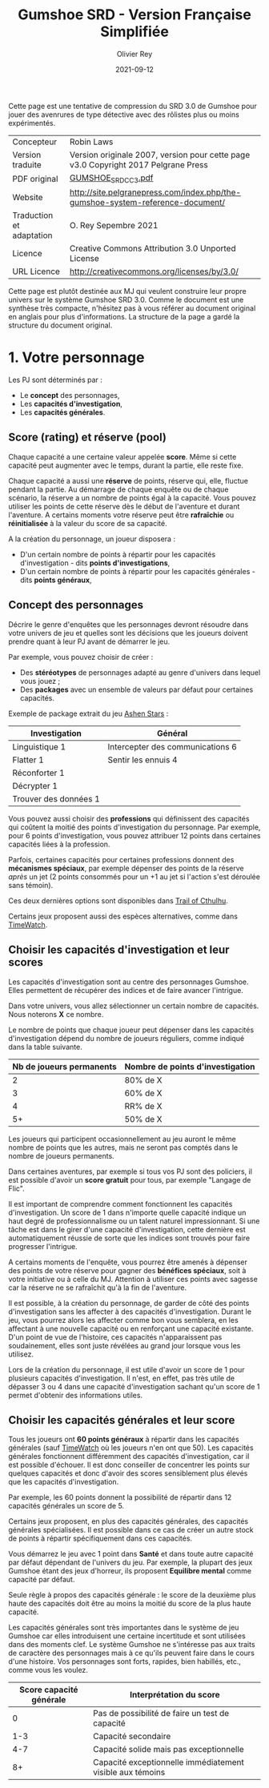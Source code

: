#+TITLE: Gumshoe SRD - Version Française Simplifiée
#+AUTHOR: Olivier Rey
#+DATE: 2021-09-12
#+STARTUP: overview

[[file:logo.png]]

[[file:CC3UL.png]]

Cette page est une tentative de compression du SRD 3.0 de Gumshoe pour jouer des avenrures de type détective avec des rôlistes plus ou moins expérimentés.

#+ATTR_HTML: :border 2 :rules all :frame border
| Concepteur               | Robin Laws                                                                         |
| Version traduite         | Version originale 2007, version pour cette page v3.0 Copyright 2017 Pelgrane Press |
| PDF original             | [[https://github.com/orey/jdr/blob/master/Gumshoe-fr/GUMSHOE_SRD_CC_3.pdf][GUMSHOE_SRD_CC_3.pdf]]                                                               |
| Website                  | [[http://site.pelgranepress.com/index.php/the-gumshoe-system-reference-document/][http://site.pelgranepress.com/index.php/the-gumshoe-system-reference-document/]]     |
| Traduction et adaptation | O. Rey Sepembre 2021                                                               |
| Licence                  | Creative Commons Attribution 3.0 Unported License                                  |
| URL Licence              | http://creativecommons.org/licenses/by/3.0/                                        |

Cette page est plutôt destinée aux MJ qui veulent construire leur propre univers sur le système Gumshoe SRD 3.0. Comme le document est une synthèse très compacte, n'hésitez pas à vous référer au document original en anglais pour plus d'informations. La structure de la page a gardé la structure du document original.


* 1. Votre personnage

Les PJ sont déterminés par :
- Le **concept** des personnages,
- Les **capacités d'investigation**,
- Les **capacités générales**.

** Score (rating) et réserve (pool)

Chaque capacité a une certaine valeur appelée **score**. Même si cette capacité peut augmenter avec le temps, durant la partie, elle reste fixe.

Chaque capacité a aussi une **réserve** de points, réserve qui, elle, fluctue pendant la partie. Au démarrage de chaque enquête ou de chaque scénario, la réserve a un nombre de points égal à la capacité. Vous pouvez utiliser les points de cette réserve dès le début de l'aventure et durant l'aventure. A certains moments votre réserve peut être **rafraîchie** ou **réinitialisée** à la valeur du score de sa capacité.

A la création du personnage, un joueur disposera :
- D'un certain nombre de points à répartir pour les capacités d'investigation - dits **points d'investigations**,
- D'un certain nombre de points à répartir pour les capacités générales - dits **points généraux**,

** Concept des personnages

Décrire le genre d'enquêtes que les personnages devront résoudre dans votre univers de jeu et quelles sont les décisions que les joueurs doivent prendre quant à leur PJ avant de démarrer le jeu.

Par exemple, vous pouvez choisir de créer :
- Des **stéréotypes** de personnages adapté au genre d'univers dans lequel vous jouez ;
- Des **packages** avec un ensemble de valeurs par défaut pour certaines capacités.

Exemple de package extrait du jeu [[https://site.pelgranepress.com/index.php/ashen-stars/][Ashen Stars]] :

#+ATTR_HTML: :border 2 :rules all :frame border
| Investigation         | Général                          |
|-----------------------+----------------------------------|
| Linguistique 1        | Intercepter des communications 6 |
| Flatter 1             | Sentir les ennuis 4              |
| Réconforter 1         |                                  |
| Décrypter 1           |                                  |
| Trouver des données 1 |                                  |

Vous pouvez aussi choisir des **professions** qui définissent des capacités qui coûtent la moitié des points d'investigation du personnage. Par exemple, pour 6 points d'investigation, vous pouvez attribuer 12 points dans certaines capacités liées à la profession.

Parfois, certaines capacités pour certaines professions donnent des **mécanismes spéciaux**, par exemple dépenser des points de la réserve /après/ un jet (2 points consommés pour un +1 au jet si l'action s'est déroulée sans témoin).

Ces deux dernières options sont disponibles dans [[http://site.pelgranepress.com/index.php/category/products/trail-of-cthulhu/][Trail of Cthulhu]].

Certains jeux proposent aussi des espèces alternatives, comme dans [[http://site.pelgranepress.com/index.php/category/products/timewatch/][TimeWatch]].

** Choisir les capacités d'investigation et leur scores

Les capacités d'investigation sont au centre des personnages Gumshoe. Elles permettent de récupérer des indices et de faire avancer l'intrigue.

Dans votre univers, vous allez sélectionner un certain nombre de capacités. Nous noterons **X** ce nombre.

Le nombre de points que chaque joueur peut dépenser dans les capacités d'investigation dépend du nombre de joueurs réguliers, comme indiqué dans la table suivante.

#+ATTR_HTML: :border 2 :rules all :frame border
| Nb de joueurs permanents | Nombre de points d'investigation |
|--------------------------+----------------------------------|
|                        2 | 80% de X                         |
|                        3 | 60% de X                         |
|                        4 | RR% de X                         |
|                       5+ | 50% de X                         |

Les joueurs qui participent occasionnellement au jeu auront le même nombre de points que les autres, mais ne seront pas comptés dans le nombre de joueurs permanents.

Dans certaines aventures, par exemple si tous vos PJ sont des policiers, il est possible d'avoir un **score gratuit** pour tous, par exemple "Langage de Flic".

Il est important de comprendre comment fonctionnent les capacités d'investigation. Un score de 1 dans n'importe quelle capacité indique un haut degré de professionnalisme ou un talent naturel impressionnant. Si une tâche est dans le girer d'une capacité d'investigation, cette dernière est automatiquement réussie de sorte que les indices sont trouvés pour faire progresser l'intrigue.

A certains moments de l'enquête, vous pourrez être amenés à dépenser des points de votre réserve pour gagner des **bénéfices spéciaux**, soit à votre initiative ou à celle du MJ. Attention à utiliser ces points avec sagesse car la réserve ne se rafraîchit qu'à la fin de l'aventure.

Il est possible, à la création du personnage, de garder de côté des points d'investigation sans les affecter à des capacités d'investigation. Durant le jeu, vous pourrez alors les affecter comme bon vous semblera, en les affectant à une nouvelle capacité ou en renforçant une capacité existante. D'un point de vue de l'histoire, ces capacités n'apparaissent pas soudainement, elles sont juste révélées au grand jour lorsque vous les utilisez.

Lors de la création du personnage, il est utile d'avoir un score de 1 pour plusieurs capacités d'investigation. Il n'est, en effet, pas très utile de dépasser 3 ou 4 dans une capacité d'investigation sachant qu'un score de 1 permet d'obtenir des informations utiles.

** Choisir les capacités générales et leur score

Tous les joueurs ont **60 points généraux** à répartir dans les capacités générales (sauf [[http://site.pelgranepress.com/index.php/category/products/timewatch/][TimeWatch]] où les joueurs n'en ont que 50). Les capacités générales fonctionnent différemment des capacités d'investigation, car il est possible d'échouer. Il est donc conseiller de concentrer les points sur quelques capacités et donc d'avoir des scores sensiblement plus élevés que les capacités d'investigation.

Par exemple, les 60 points donnent la possibilité de répartir dans 12 capacités générales un score de 5.

Certains jeux proposent, en plus des capacités générales, des capacités générales spécialisées. Il est possible dans ce cas de créer un autre stock de points à répartir spécifiquement dans ces capacités.

Vous démarrez le jeu avec 1 point dans **Santé** et dans toute autre capacité par défaut dépendant de l'univers du jeu. Par exemple, la plupart des jeux Gumshoe étant des jeux d'horreur, ils proposent **Equilibre mental** comme capacité par défaut.

Seule règle à propos des capacités générale : le score de la deuxième plus haute des capacités doit être au moins la moitié du score de la plus haute capacité.

Les capacités générales sont très importantes dans le système de jeu Gumshoe car elles introduisent une certaine incertitude et sont utilisées dans des moments clef. Le système Gumshoe ne s'intéresse pas aux traits de caractère des personnages mais à ce qu'ils peuvent faire dans le cours d'une histoire. Vos personnages sont forts, rapides, bien habillés, etc., comme vous les voulez.

#+ATTR_HTML: :border 2 :rules all :frame border
| Score capacité générale | Interprétation du score                                   |
|-------------------------+-----------------------------------------------------------|
|                       0 | Pas de possibilité de faire un test de capacité           |
|                     1-3 | Capacité secondaire                                       |
|                     4-7 | Capacité solide mais pas exceptionnelle                   |
|                      8+ | Capacité exceptionnelle immédiatement visible aux témoins |


